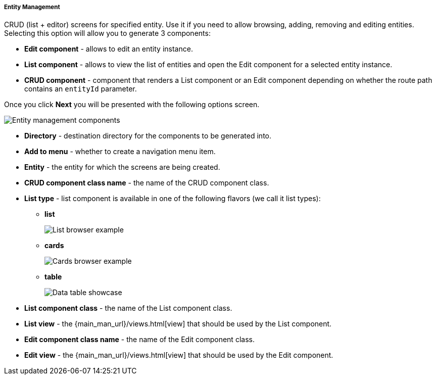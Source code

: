 :sourcesdir: ../../../../../source

[[entity_management]]
===== Entity Management

CRUD (list + editor) screens for specified entity. Use it if you need to allow browsing, adding, removing and editing entities. Selecting this option will allow you to generate 3 components:

* *Edit component* - allows to edit an entity instance.
* *List component* - allows to view the list of entities and open the Edit component for a selected entity instance.
* *CRUD component* - component that renders a List component or an Edit component depending on whether the route path contains an `entityId` parameter.

Once you click *Next* you will be presented with the following options screen.

image::features/frontend_ui/entity-management.png[Entity management components,align="center"]

* *Directory* - destination directory for the components to be generated into.
* *Add to menu* - whether to create a navigation menu item.
* *Entity* - the entity for which the screens are being created.
* *CRUD component class name* - the name of the CRUD component class.
* *List type* - list component is available in one of the following flavors (we call it list types):
+
** *list*
+
image:features/frontend_ui/browser-list.png[List browser example]
+
** *cards*
+
image:features/frontend_ui/browser-cards.png[Cards browser example]
+
** *table*
+
image:features/frontend_ui/data-table-demo.gif[Data table showcase]

* *List component class* - the name of the List component class.
* *List view* - the {main_man_url}/views.html[view] that should be used by the List component.
* *Edit component class name* - the name of the Edit component class.
* *Edit view* - the {main_man_url}/views.html[view] that should be used by the Edit component.

